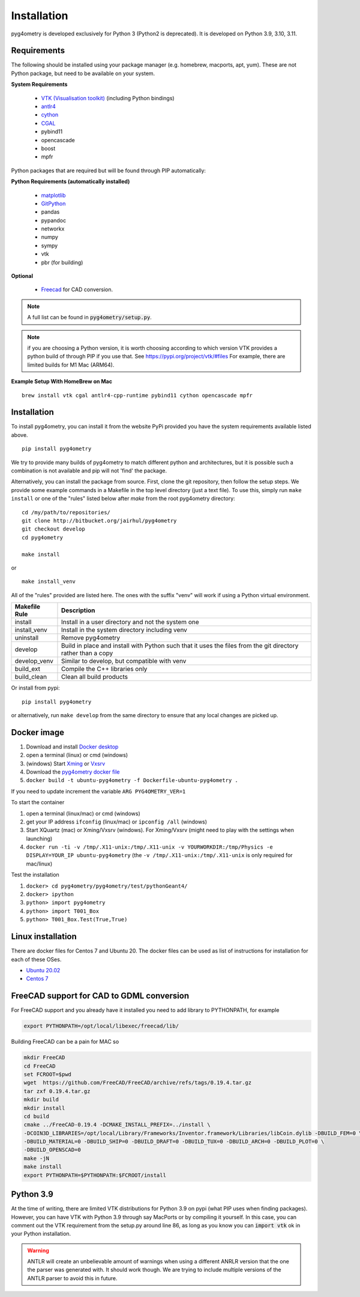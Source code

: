 ============
Installation
============

pyg4ometry is developed exclusively for Python 3 (Python2 is deprecated). It is developed on Python 3.9, 3.10, 3.11.


Requirements
------------

The following should be installed using your package manager (e.g. homebrew, macports, apt, yum). These are not
Python package, but need to be available on your system.

**System Requirements**

 * `VTK (Visualisation toolkit) <https://vtk.org>`_ (including Python bindings)
 * `antlr4 <https://www.antlr.org>`_
 * `cython <https://cython.org>`_
 * `CGAL <https://www.cgal.org>`_
 * pybind11
 * opencascade
 * boost
 * mpfr

Python packages that are required but will be found through PIP automatically:

**Python Requirements (automatically installed)**

 * `matplotlib <https://matplotlib.org>`_
 * `GitPython <https://gitpython.readthedocs.io/en/stable/>`_
 * pandas
 * pypandoc
 * networkx
 * numpy
 * sympy
 * vtk
 * pbr (for building)

**Optional**

 * `Freecad  <https://www.freecadweb.org>`_ for CAD conversion.

.. note:: A full list can be found in :code:`pyg4ometry/setup.py`.

.. note:: if you are choosing a Python version, it is worth choosing according to which
	  version VTK provides a python build of through PIP if you use that. See
	  https://pypi.org/project/vtk/#files  For example, there are limited builds
	  for M1 Mac (ARM64).

**Example Setup With HomeBrew on Mac**

::

   brew install vtk cgal antlr4-cpp-runtime pybind11 cython opencascade mpfr



Installation
------------

To install pyg4ometry, you can install it from the website PyPi provided you have the
system requirements available listed above. ::

  pip install pyg4ometry


We try to provide many builds of pyg4ometry to match different python and architectures, but
it is possible such a combination is not available and pip will not 'find' the package.

Alternatively, you can install the package from source. First, clone the git repository, then
follow the setup steps. We provide some example commands in a Makefile in the top level
directory (just a text file). To use this, simply run ``make install`` or one of the "rules"
listed below after `make` from the root pyg4ometry directory::

  cd /my/path/to/repositories/
  git clone http://bitbucket.org/jairhul/pyg4ometry
  git checkout develop
  cd pyg4ometry
  
  make install

or ::

  make install_venv


All of the "rules" provided are listed here. The ones with the suffix "venv" will work
if using a Python virtual environment.

+---------------------+-------------------------------------------------------------+
| **Makefile Rule**   | **Description**                                             |
+=====================+=============================================================+
| install             | Install in a user directory and not the system one          |
+---------------------+-------------------------------------------------------------+
| install_venv        | Install in the system directory including venv              |
+---------------------+-------------------------------------------------------------+
| uninstall           | Remove pyg4ometry                                           |
+---------------------+-------------------------------------------------------------+
| develop             | Build in place and install with Python such that it         |
|                     | uses the files from the git directory rather than a copy    |
+---------------------+-------------------------------------------------------------+
| develop_venv        | Similar to develop, but compatible with venv                |
+---------------------+-------------------------------------------------------------+
| build_ext           | Compile the C++ libraries only                              |
+---------------------+-------------------------------------------------------------+
| build_clean         | Clean all build products                                    |
+---------------------+-------------------------------------------------------------+

Or install from pypi::

  pip install pyg4ometry

or alternatively, run ``make develop`` from the same directory to ensure
that any local changes are picked up.

Docker image
------------

#. Download and install `Docker desktop <https://www.docker.com/products/docker-desktop>`_
#. open a terminal (linux) or cmd (windows)
#. (windows) Start `Xming <https://sourceforge.net/projects/xming/>`_ or `Vxsrv <https://sourceforge.net/projects/vcxsrv/>`_
#. Download the `pyg4ometry docker file <https://bitbucket.org/jairhul/pyg4ometry/raw/82373218033874607f682a77be33e03d5b6706aa/docker/Dockerfile-ubuntu-pyg4ometry>`_
#. ``docker build -t ubuntu-pyg4ometry -f Dockerfile-ubuntu-pyg4ometry .``

If you need to update increment the variable ``ARG PYG4OMETRY_VER=1``

To start the container

#. open a terminal (linux/mac) or cmd (windows)
#. get your IP address ``ifconfig`` (linux/mac) or ``ipconfig /all`` (windows)
#. Start XQuartz (mac) or Xming/Vxsrv (windows). For Xming/Vxsrv (might need to play with the settings when launching)
#. ``docker run -ti -v /tmp/.X11-unix:/tmp/.X11-unix -v YOURWORKDIR:/tmp/Physics -e DISPLAY=YOUR_IP ubuntu-pyg4ometry`` (the ``-v /tmp/.X11-unix:/tmp/.X11-unix`` is only required for mac/linux)

Test the installation

#. ``docker> cd pyg4ometry/pyg4ometry/test/pythonGeant4/``
#. ``docker> ipython``
#. ``python> import pyg4ometry``
#. ``python> import T001_Box``
#. ``python> T001_Box.Test(True,True)``

Linux installation
------------------

There are docker files for Centos 7 and Ubuntu 20. The docker files can be used as list of instructions for
installation for each of these OSes.

* `Ubuntu 20.02 <https://bitbucket.org/jairhul/pyg4ometry/raw/82373218033874607f682a77be33e03d5b6706aa/docker/Dockerfile-ubuntu-pyg4ometry>`_
* `Centos 7 <https://bitbucket.org/jairhul/pyg4ometry/raw/befcd36c1213670830b854d02c671ef14b3f0f5c/docker/Dockerfile-centos-pyg4ometry>`_


FreeCAD support for CAD to GDML conversion
------------------------------------------

For FreeCAD support and you already have it installed you need to add library to PYTHONPATH, for example 

.. code-block :: console 
   
   export PYTHONPATH=/opt/local/libexec/freecad/lib/

Building FreeCAD can be a pain for MAC so 

.. code-block :: console 

   mkdir FreeCAD
   cd FreeCAD 
   set FCROOT=$pwd
   wget  https://github.com/FreeCAD/FreeCAD/archive/refs/tags/0.19.4.tar.gz
   tar zxf 0.19.4.tar.gz
   mkdir build
   mkdir install 
   cd build
   cmake ../FreeCAD-0.19.4 -DCMAKE_INSTALL_PREFIX=../install \
   -DCOIN3D_LIBRARIES=/opt/local/Library/Frameworks/Inventor.framework/Libraries/libCoin.dylib -DBUILD_FEM=0 \
   -DBUILD_MATERIAL=0 -DBUILD_SHIP=0 -DBUILD_DRAFT=0 -DBUILD_TUX=0 -DBUILD_ARCH=0 -DBUILD_PLOT=0 \
   -DBUILD_OPENSCAD=0  
   make -jN
   make install 
   export PYTHONPATH=$PYTHONPATH:$FCROOT/install 


      
Python 3.9
----------

At the time of writing, there are limited VTK distributions for Python 3.9 on pypi (what
PIP uses when finding packages). However,
you can have VTK with Python 3.9 through say MacPorts or by compiling it yourself. In this
case, you can comment out the VTK requirement from the setup.py around line 86, as long
as you know you can :code:`import vtk` ok in your Python installation.

.. warning:: ANTLR will create an unbelievable amount of warnings when using a different
	     ANRLR version that the one the parser was generated with. It should work
	     though. We are trying to include multiple versions of the ANTLR parser
	     to avoid this in future.
